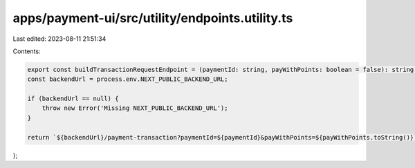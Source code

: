 apps/payment-ui/src/utility/endpoints.utility.ts
================================================

Last edited: 2023-08-11 21:51:34

Contents:

.. code-block:: ts

    export const buildTransactionRequestEndpoint = (paymentId: string, payWithPoints: boolean = false): string => {
    const backendUrl = process.env.NEXT_PUBLIC_BACKEND_URL;

    if (backendUrl == null) {
        throw new Error('Missing NEXT_PUBLIC_BACKEND_URL');
    }

    return `${backendUrl}/payment-transaction?paymentId=${paymentId}&payWithPoints=${payWithPoints.toString()}`;
};


